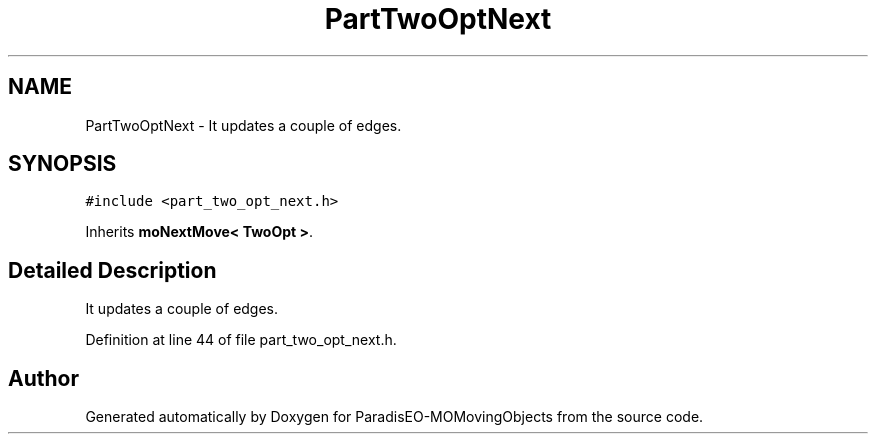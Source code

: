 .TH "PartTwoOptNext" 3 "8 Oct 2007" "Version 1.0" "ParadisEO-MOMovingObjects" \" -*- nroff -*-
.ad l
.nh
.SH NAME
PartTwoOptNext \- It updates a couple of edges.  

.PP
.SH SYNOPSIS
.br
.PP
\fC#include <part_two_opt_next.h>\fP
.PP
Inherits \fBmoNextMove< TwoOpt >\fP.
.PP
.SH "Detailed Description"
.PP 
It updates a couple of edges. 
.PP
Definition at line 44 of file part_two_opt_next.h.

.SH "Author"
.PP 
Generated automatically by Doxygen for ParadisEO-MOMovingObjects from the source code.
